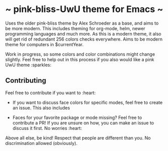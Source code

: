 * ~ pink-bliss-UwU theme for Emacs ~
Uses the older pink-bliss theme by Alex Schroeder as a base, and aims to be more modern. This includes theming for org-mode, helm, newer programming languages and much more. As this is a modern theme, it also will get rid of redundant 256 colors checks everywhere. Aims to be modern theme for computers in $currentYear.

Work in progress, so some colors and color combinations might change slightly. Feel free to help out in this process if you also would like a pink UwU theme :sparkles:

#+ATTR: width: 600
[[./screenshot.png]]

** Contributing
Feel free to contribute if you want to :heart:

- If you want to discuss face colors for specific modes, feel free to create an issue. This also includes 

- Faces for your favorite package or mode missing? Feel free to contribute a PR! If you are unsure on how, you can make an issue to discuss it first. No worries :heart:


Above all else, be kind! Respect that people are different than you. No discrimination allowed (obviously).
